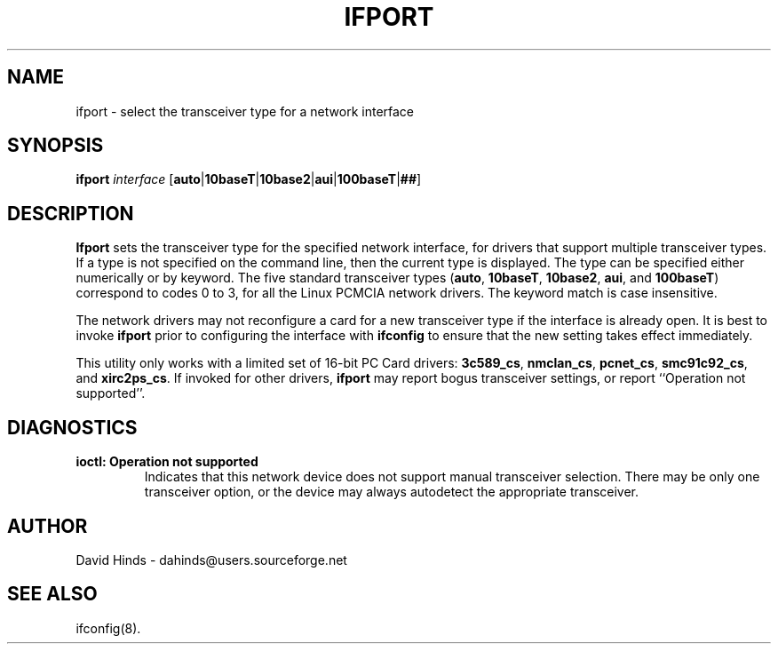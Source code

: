 .\" Copyright (C) 1998 David A. Hinds -- dahinds@users.sourceforge.net
.\" ifport.8 1.9 2000/06/12 21:24:48
.\"
.TH IFPORT 8 "2000/06/12 21:24:48" "pcmcia-cs"

.SH NAME
ifport \- select the transceiver type for a network interface

.SH SYNOPSIS
.B ifport
.I interface
.RB [ auto | 10baseT | 10base2 | aui | 100baseT | ## ]

.SH DESCRIPTION
.B Ifport
sets the transceiver type for the specified network interface, for
drivers that support multiple transceiver types.  If a type is not
specified on the command line, then the current type is displayed.
The type can be specified either numerically or by keyword.  The five
standard transceiver types
.RB ( auto ,
.BR 10baseT ,
.BR 10base2 ,
.BR aui ,
and
.BR 100baseT )
correspond to codes 0 to 3, for all the Linux PCMCIA network drivers.
The keyword match is case insensitive.
.PP
The network drivers may not reconfigure a card for a new transceiver
type if the interface is already open.  It is best to invoke
.B ifport
prior to configuring the interface with
.B ifconfig
to ensure that the new setting takes effect immediately.
.PP
This utility only works with a limited set of 16-bit PC Card drivers:
.BR 3c589_cs ,
.BR nmclan_cs ,
.BR pcnet_cs ,
.BR smc91c92_cs ,
and
.BR xirc2ps_cs .
If invoked for other drivers,
.B ifport
may report bogus transceiver
settings, or report ``Operation not supported''.

.SH DIAGNOSTICS
.TP
.B ioctl: Operation not supported
Indicates that this network device does not support manual transceiver
selection.  There may be only one transceiver option, or the device
may always autodetect the appropriate transceiver.

.SH AUTHOR
David Hinds \- dahinds@users.sourceforge.net
.SH "SEE ALSO"
ifconfig(8).
